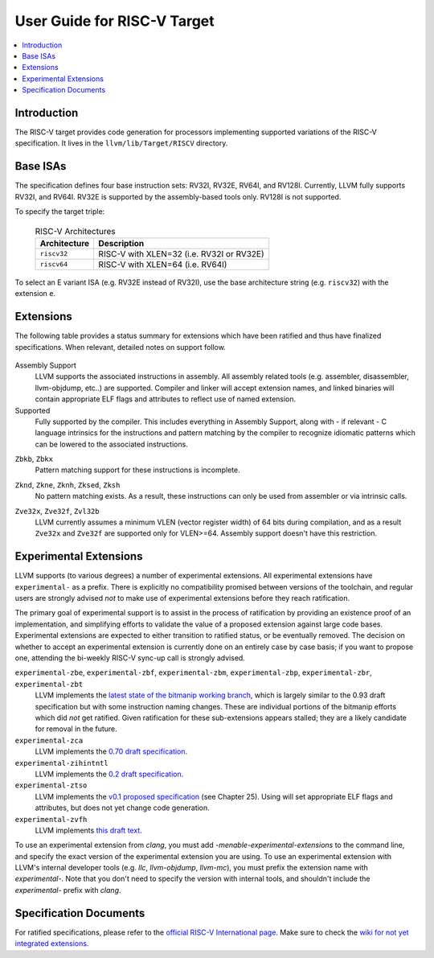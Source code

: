 =============================
User Guide for RISC-V Target
=============================

.. contents::
   :local:

Introduction
============

The RISC-V target provides code generation for processors implementing
supported variations of the RISC-V specification.  It lives in the
``llvm/lib/Target/RISCV`` directory.

Base ISAs
=========

The specification defines four base instruction sets: RV32I, RV32E, RV64I,
and RV128I. Currently, LLVM fully supports RV32I, and RV64I.  RV32E is
supported by the assembly-based tools only.  RV128I is not supported.

To specify the target triple:

  .. table:: RISC-V Architectures

     ============ ==============================================================
     Architecture Description
     ============ ==============================================================
     ``riscv32``   RISC-V with XLEN=32 (i.e. RV32I or RV32E)
     ``riscv64``   RISC-V with XLEN=64 (i.e. RV64I)
     ============ ==============================================================

To select an E variant ISA (e.g. RV32E instead of RV32I), use the base
architecture string (e.g. ``riscv32``) with the extension ``e``.

.. _riscv-extensions:

Extensions
==========

The following table provides a status summary for extensions which have been
ratified and thus have finalized specifications.  When relevant, detailed notes
on support follow.

  .. table:: Ratified Extensions by Status

     =============    ========================
     Extension        Status
     =============    ========================
     ``A``            Supported
     ``C``            Supported
     ``D``            Supported
     ``F``            Supported
     ``M``            Supported
     ``V``            Supported
     ``Zba``          Supported
     ``Zbb``          Supported
     ``Zbc``          Supported
     ``Zbkb``         Supported (:ref:`See note <riscv-scalar-crypto-note1>`)
     ``Zbkc``         Supported
     ``Zbkx``         Supported (:ref:`See note <riscv-scalar-crypto-note1>`)
     ``Zbs``          Supported
     ``Zdinx``        Assembly Support
     ``Zfh``          Supported
     ``Zfhmin``       Supported
     ``Zfinx``        Assembly Support
     ``Zhinx``        Assembly Support
     ``Zhinxmin``     Assembly Support
     ``Zicbom``       Assembly Support
     ``Zicbop``       Assembly Support
     ``Zicboz``       Assembly Support
     ``Zihintpause``  Assembly Support
     ``Zkn``          Supported
     ``Zknd``         Supported (:ref:`See note <riscv-scalar-crypto-note2>`)
     ``Zkne``         Supported (:ref:`See note <riscv-scalar-crypto-note2>`)
     ``Zknh``         Supported (:ref:`See note <riscv-scalar-crypto-note2>`)
     ``Zksed``        Supported (:ref:`See note <riscv-scalar-crypto-note2>`)
     ``Zksh``         Supported (:ref:`See note <riscv-scalar-crypto-note2>`)
     ``Zk``           Supported
     ``Zkr``          Supported
     ``Zks``          Supported
     ``Zkt``          Supported
     ``Zmmul``        Supported
     ``Zve32x``       (:ref:`Partially <riscv-vlen-32-note>`) Supported
     ``Zve32f``       (:ref:`Partially <riscv-vlen-32-note>`) Supported
     ``Zve64x``       Supported
     ``Zve64f``       Supported
     ``Zve64d``       Supported
     ``Zvl32b``       (:ref:`Partially <riscv-vlen-32-note>`) Supported
     ``Zvl64b``       Supported
     ``Zvl128b``      Supported
     ``Zvl256b``      Supported
     ``Zvl512b``      Supported
     ``Zvl1024b``     Supported
     ``Zvl2048b``     Supported
     ``Zvl4096b``     Supported
     ``Zvl8192b``     Supported
     ``Zvl16384b``    Supported
     ``Zvl32768b``    Supported
     ``Zvl65536b``    Supported
     =============    ========================

Assembly Support
  LLVM supports the associated instructions in assembly.  All assembly related tools (e.g. assembler, disassembler, llvm-objdump, etc..) are supported.  Compiler and linker will accept extension names, and linked binaries will contain appropriate ELF flags and attributes to reflect use of named extension.

Supported
  Fully supported by the compiler.  This includes everything in Assembly Support, along with - if relevant - C language intrinsics for the instructions and pattern matching by the compiler to recognize idiomatic patterns which can be lowered to the associated instructions.

.. _riscv-scalar-crypto-note1:

``Zbkb``, ``Zbkx``
  Pattern matching support for these instructions is incomplete.

.. _riscv-scalar-crypto-note2:

``Zknd``, ``Zkne``, ``Zknh``, ``Zksed``, ``Zksh``
  No pattern matching exists.  As a result, these instructions can only be used from assembler or via intrinsic calls.

.. _riscv-vlen-32-note:

``Zve32x``, ``Zve32f``, ``Zvl32b``
  LLVM currently assumes a minimum VLEN (vector register width) of 64 bits during compilation, and as a result ``Zve32x`` and ``Zve32f`` are supported only for VLEN>=64.  Assembly support doesn't have this restriction.

Experimental Extensions
=======================

LLVM supports (to various degrees) a number of experimental extensions.  All experimental extensions have ``experimental-`` as a prefix.  There is explicitly no compatibility promised between versions of the toolchain, and regular users are strongly advised *not* to make use of experimental extensions before they reach ratification.

The primary goal of experimental support is to assist in the process of ratification by providing an existence proof of an implementation, and simplifying efforts to validate the value of a proposed extension against large code bases.  Experimental extensions are expected to either transition to ratified status, or be eventually removed.  The decision on whether to accept an experimental extension is currently done on an entirely case by case basis; if you want to propose one, attending the bi-weekly RISC-V sync-up call is strongly advised.

``experimental-zbe``, ``experimental-zbf``, ``experimental-zbm``, ``experimental-zbp``, ``experimental-zbr``, ``experimental-zbt``
  LLVM implements the `latest state of the bitmanip working branch <https://github.com/riscv/riscv-bitmanip/tree/main-history>`_, which is largely similar to the 0.93 draft specification but with some instruction naming changes.  These are individual portions of the bitmanip efforts which did *not* get ratified.  Given ratification for these sub-extensions appears stalled; they are a likely candidate for removal in the future.

``experimental-zca``
  LLVM implements the `0.70 draft specification <https://github.com/riscv/riscv-code-size-reduction/releases/tag/V0.70.1-TOOLCHAIN-DEV>`_.

``experimental-zihintntl``
  LLVM implements the `0.2 draft specification <https://github.com/riscv/riscv-isa-manual/releases/tag/draft-20220831-bf5a151>`_.

``experimental-ztso``
  LLVM implements the `v0.1 proposed specification <https://github.com/riscv/riscv-isa-manual/releases/download/draft-20220723-10eea63/riscv-spec.pdf>`_ (see Chapter 25).  Using will set appropriate ELF flags and attributes, but does not yet change code generation.

``experimental-zvfh``
  LLVM implements `this draft text <https://github.com/riscv/riscv-v-spec/pull/780>`_.

To use an experimental extension from `clang`, you must add `-menable-experimental-extensions` to the command line, and specify the exact version of the experimental extension you are using.  To use an experimental extension with LLVM's internal developer tools (e.g. `llc`, `llvm-objdump`, `llvm-mc`), you must prefix the extension name with `experimental-`.  Note that you don't need to specify the version with internal tools, and shouldn't include the `experimental-` prefix with `clang`.

Specification Documents
=======================
For ratified specifications, please refer to the `official RISC-V International
page <https://riscv.org/technical/specifications/>`_.  Make sure to check the
`wiki for not yet integrated extensions
<https://wiki.riscv.org/display/HOME/Recently+Ratified+Extensions>`_.


